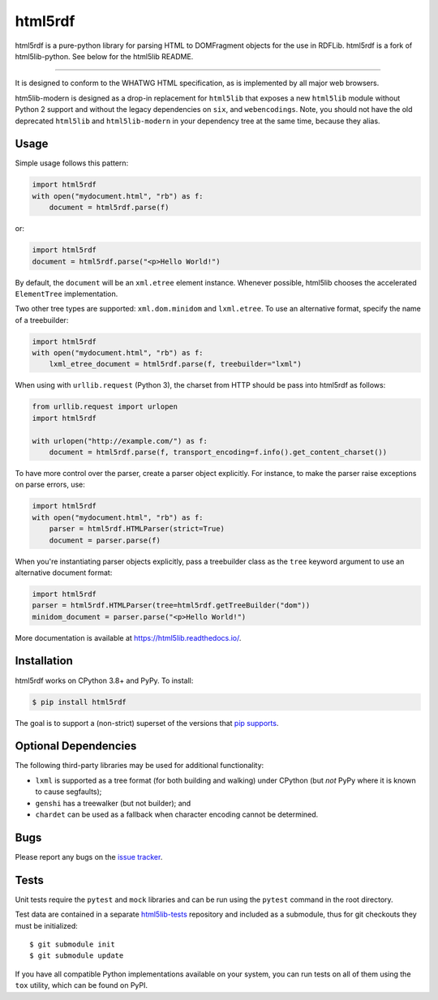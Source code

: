 html5rdf
========

.. image:: https://github.com/html5lib/html5lib-python/actions/workflows/python-tox.yml/badge.svg
    :target: https://github.com/html5lib/html5lib-python/actions/workflows/python-tox.yml

html5rdf is a pure-python library for parsing HTML to DOMFragment objects for the use in RDFLib.
html5rdf is a fork of html5lib-python. See below for the html5lib README.

----

It is designed to conform to the WHATWG HTML specification, as is implemented by all major
web browsers.

htm5lib-modern is designed as a drop-in replacement for ``html5lib`` that exposes a new
``html5lib`` module without Python 2 support and without the legacy dependencies on
``six``, and ``webencodings``. Note, you should not have the old deprecated ``html5lib``
and ``html5lib-modern`` in your dependency tree at the same time, because they alias.


Usage
-----

Simple usage follows this pattern:

.. code-block:: python

  import html5rdf
  with open("mydocument.html", "rb") as f:
      document = html5rdf.parse(f)

or:

.. code-block:: python

  import html5rdf
  document = html5rdf.parse("<p>Hello World!")

By default, the ``document`` will be an ``xml.etree`` element instance.
Whenever possible, html5lib chooses the accelerated ``ElementTree``
implementation.

Two other tree types are supported: ``xml.dom.minidom`` and
``lxml.etree``. To use an alternative format, specify the name of
a treebuilder:

.. code-block:: python

  import html5rdf
  with open("mydocument.html", "rb") as f:
      lxml_etree_document = html5rdf.parse(f, treebuilder="lxml")

When using with ``urllib.request`` (Python 3), the charset from HTTP
should be pass into html5rdf as follows:

.. code-block:: python

  from urllib.request import urlopen
  import html5rdf

  with urlopen("http://example.com/") as f:
      document = html5rdf.parse(f, transport_encoding=f.info().get_content_charset())

To have more control over the parser, create a parser object explicitly.
For instance, to make the parser raise exceptions on parse errors, use:

.. code-block:: python

  import html5rdf
  with open("mydocument.html", "rb") as f:
      parser = html5rdf.HTMLParser(strict=True)
      document = parser.parse(f)

When you're instantiating parser objects explicitly, pass a treebuilder
class as the ``tree`` keyword argument to use an alternative document
format:

.. code-block:: python

  import html5rdf
  parser = html5rdf.HTMLParser(tree=html5rdf.getTreeBuilder("dom"))
  minidom_document = parser.parse("<p>Hello World!")

More documentation is available at https://html5lib.readthedocs.io/.


Installation
------------

html5rdf works on CPython 3.8+ and PyPy. To install:

.. code-block:: bash

    $ pip install html5rdf

The goal is to support a (non-strict) superset of the versions that `pip
supports
<https://pip.pypa.io/en/stable/installing/#python-and-os-compatibility>`_.


Optional Dependencies
---------------------

The following third-party libraries may be used for additional
functionality:

- ``lxml`` is supported as a tree format (for both building and
  walking) under CPython (but *not* PyPy where it is known to cause
  segfaults);

- ``genshi`` has a treewalker (but not builder); and

- ``chardet`` can be used as a fallback when character encoding cannot
  be determined.


Bugs
----

Please report any bugs on the `issue tracker
<https://github.com/html5lib/html5lib-python/issues>`_.


Tests
-----

Unit tests require the ``pytest`` and ``mock`` libraries and can be
run using the ``pytest`` command in the root directory.

Test data are contained in a separate `html5lib-tests
<https://github.com/html5lib/html5lib-tests>`_ repository and included
as a submodule, thus for git checkouts they must be initialized::

  $ git submodule init
  $ git submodule update

If you have all compatible Python implementations available on your
system, you can run tests on all of them using the ``tox`` utility,
which can be found on PyPI.

